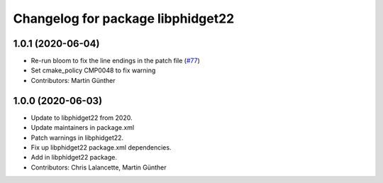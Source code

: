 ^^^^^^^^^^^^^^^^^^^^^^^^^^^^^^^^^^
Changelog for package libphidget22
^^^^^^^^^^^^^^^^^^^^^^^^^^^^^^^^^^

1.0.1 (2020-06-04)
------------------
* Re-run bloom to fix the line endings in the patch file
  (`#77 <https://github.com/ros-drivers/phidgets_drivers/issues/77>`_)
* Set cmake_policy CMP0048 to fix warning
* Contributors: Martin Günther

1.0.0 (2020-06-03)
------------------
* Update to libphidget22 from 2020.
* Update maintainers in package.xml
* Patch warnings in libphidget22.
* Fix up libphidget22 package.xml dependencies.
* Add in libphidget22 package.
* Contributors: Chris Lalancette, Martin Günther
